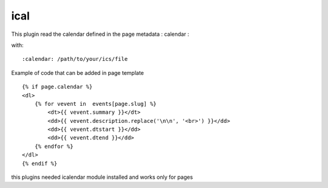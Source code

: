 ical
--------

This plugin read the calendar defined in the page metadata : calendar :

with::

	:calendar: /path/to/your/ics/file

Example of code that can be added in page template ::


    {% if page.calendar %}
    <dl>
        {% for vevent in  events[page.slug] %}
            <dt>{{ vevent.summary }}</dt>
            <dd>{{ vevent.description.replace('\n\n', '<br>') }}</dd>
            <dd>{{ vevent.dtstart }}</dd>
            <dd>{{ vevent.dtend }}</dd>
        {% endfor %}
    </dl>
    {% endif %}
    
this plugins needed icalendar module installed and works only for pages

